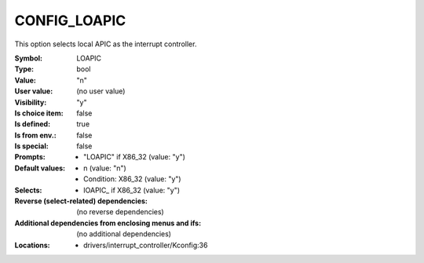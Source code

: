 
.. _CONFIG_LOAPIC:

CONFIG_LOAPIC
#############


This option selects local APIC as the interrupt controller.



:Symbol:           LOAPIC
:Type:             bool
:Value:            "n"
:User value:       (no user value)
:Visibility:       "y"
:Is choice item:   false
:Is defined:       true
:Is from env.:     false
:Is special:       false
:Prompts:

 *  "LOAPIC" if X86_32 (value: "y")
:Default values:

 *  n (value: "n")
 *   Condition: X86_32 (value: "y")
:Selects:

 *  IOAPIC_ if X86_32 (value: "y")
:Reverse (select-related) dependencies:
 (no reverse dependencies)
:Additional dependencies from enclosing menus and ifs:
 (no additional dependencies)
:Locations:
 * drivers/interrupt_controller/Kconfig:36